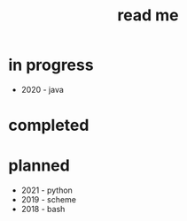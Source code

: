 #+title: read me

* in progress
- 2020 - java


* completed

* planned
- 2021 - python
- 2019 - scheme
- 2018 - bash
